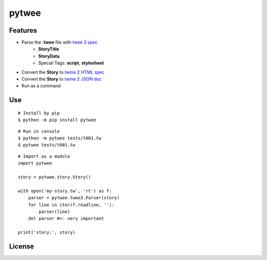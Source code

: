 pytwee
######

|pylint-action| |test-action| |pypi-action|

|pypi-version| |pypi-python| |pypi-status|

|docs-badge|


Features
********

- Parse the **.twee** file with `twee 3 spec <https://github.com/iftechfoundation/twine-specs/blob/master/twee-3-specification.md>`_
    - **StoryTitle**
    - **StoryData**
    - Special Tags: **script**, **stylesheet**
- Convert the **Story** to `twine 2 HTML spec <https://github.com/iftechfoundation/twine-specs/blob/master/twine-2-htmloutput-spec.md>`_
- Convert the **Story** to `twine 2 JSON doc <https://github.com/iftechfoundation/twine-specs/blob/master/twine-2-jsonoutput-doc.md>`_
- Run as a command


Use
***

::

    # Install by pip
    $ python -m pip install pytwee

::

    # Run in console
    $ python -m pytwee tests/t001.tw
    $ pytwee tests/t001.tw

::

    # Import as a module
    import pytwee

    story = pytwee.story.Story()

    with open('my-story.tw', 'rt') as f:
        parser = pytwee.twee3.Parser(story)
        for line in iter(f.readline, ''):
            parser(line)
        del parser #<- very important

    print('story:', story)


License
*******

|license|



.. |pylint-action| image:: https://img.shields.io/github/actions/workflow/status/jixingcn/pytwee/pylint.yml?label=pylint
    :alt: pylint workflow Status
    :target: https://github.com/jixingcn/pytwee/actions/workflows/pylint.yml


.. |test-action| image:: https://img.shields.io/github/actions/workflow/status/jixingcn/pytwee/test.yml?label=test
    :alt: test workflow Status
    :target: https://github.com/jixingcn/pytwee/actions/workflows/test.yml


.. |pypi-action| image:: https://img.shields.io/github/actions/workflow/status/jixingcn/pytwee/pypi.yml?label=pypi
    :alt: pypi workflow Status
    :target: https://github.com/jixingcn/pytwee/actions/workflows/pypi.yml


.. |pypi-version| image:: https://img.shields.io/pypi/v/pytwee
    :alt: PyPI - Version
    :target: https://pypi.org/project/pytwee


.. |pypi-status| image:: https://img.shields.io/pypi/status/pytwee
    :alt: PyPI - Status
    :target: https://pypi.org/project/pytwee


.. |pypi-python| image:: https://img.shields.io/pypi/pyversions/pytwee
    :alt: PyPI - Python Version
    :target: https://pypi.org/project/pytwee


.. |docs-badge| image:: https://img.shields.io/readthedocs/pytwee/latest
    :alt: Read the Docs (version)
    :target: https://pytwee.readthedocs.io

 
.. |license| image:: https://img.shields.io/badge/license-MIT-green
    :alt: Static Badge
    :target: https://github.com/jixingcn/pytwee/blob/main/LICENSE

